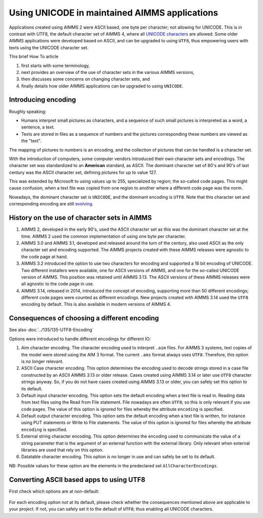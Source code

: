 Using UNICODE in maintained AIMMS applications
==============================================

.. meta::
   :description: Converting one-byte per character AIMMS apps deploying UTF8 character sets, including Far East and Emoji's.
   :keywords: evolution, single byte character, two byte character, UNICODE, ASCII, encoding.

Applications created using AIMMS 2 were ASCII based, one byte per character; not allowing for UNICODE. This is in contrast with UTF8, the default character set of AIMMS 4, where all `UNICODE characters <https://en.wikipedia.org/wiki/List_of_Unicode_characters>`_ are allowed. Some older AIMMS applications were developed based on ASCII, and can be upgraded to using ``UTF8``, thus empowering users with texts using the UNICODE character set.

This brief How To article 

#. first starts with some terminology,

#. next provides an overview of the use of character sets in the various AIMMS versions, 

#. then discusses some concerns on changing character sets, and

#. finally details how older AIMMS applications can be upgraded to using ``UNICODE``.

Introducing encoding
--------------------

Roughly speaking:

* Humans interpret small pictures as characters, and a sequence of such small pictures is interpreted as a word, a sentence, a text.

* Texts are stored in files as a sequence of numbers and the pictures corresponding these numbers are viewed as the "text".

The mapping of pictures to numbers is an encoding, and the collection of pictures that can be handled is a character set.

With the introduction of computers, some computer vendors introduced their own character sets and encodings. 
The character set was standardized to an **American** standard, as ASCII.
The dominant character set of 80's and 90's of last century was the ASCII character set, defining pictures for up to value 127.

This was extended by Microsoft to using values up to 255, specialized by region; the so-called code pages. 
This might cause confusion, when a text file was copied from one region to another where a different code page was the norm.

Nowadays, the dominant character set is ``UNICODE``, and the dominant encoding is ``UTF8``. 
Note that this character set and corresponding encoding are still `evolving <https://en.wikibooks.org/wiki/Unicode/Versions>`_.

History on the use of character sets in AIMMS
---------------------------------------------

#.  AIMMS 2, developed in the early 90's, used the ASCII character set as this was the dominant character set at the time. 
    AIMMS 2 used the common implementation of using one byte per character.

#.  AIMMS 3.0 and AIMMS 3.1, developed and released around the turn of the century, also used ASCII as the only character set and encoding supported. 
    The AIMMS projects created with these AIMMS releases were agnostic to the code page at hand.

#.  AIMMS 3.2 introduced the option to use two characters for encoding and supported a 16 bit encoding of UNICODE. 
    Two different installers were available, one for ASCII versions of AIMMS, and one for the so-called UNICODE version of AIMMS. 
    This position was retained until AIMMS 3.13. 
    The ASCII versions of these AIMMS releases were all agnostic to the code page in use.

#.  AIMMS 3.14, released in 2014, introduced the concept of encoding, supporting more than 50 different encodings; 
    different code pages were counted as different encodings. 
    New projects created with AIMMS 3.14 used the ``UTF8`` encoding by default. 
    This is also available in modern versions of AIMMS 4. 


Consequences of choosing a different encoding
---------------------------------------------

See also :doc:`../135/135-UTF8-Encoding`

Options were introduced to handle different encodings for different IO:

#.  Aim character encoding.
    The character encoding used to interpret ``.aim`` files. 
    For AIMMS 3 systems, text copies of the model were stored using the AIM 3 format.
    The current ``.ams`` format always uses ``UTF8``. Therefore, this option is no longer relevant.

#.  ASCII Case character encoding.
    This option determines the encoding used to decode strings stored in a case file constructed by an ASCII AIMMS 3.13 or older release. 
    Cases created using AIMMS 3.14 or later use ``UTF8`` character strings anyway.
    So, if you do not have cases created using AIMMS 3.13 or older, you can safely set this option to its default.

#.  Default input character encoding.
    This option sets the default encoding when a text file is read in.
    Reading data from text files using the Read from File statement.
    File nowadays are often ``UTF8``; so this is only relevant if you use code pages.
    The value of this option is ignored for files whereby the attribute ``encoding`` is specified.

#.  Default output character encoding.
    This option sets the default encoding when a text file is written, for instance using PUT statements or Write to File statements.
    The value of this option is ignored for files whereby the attribute ``encoding`` is specified.

#.  External string character encoding. 
    This option determines the encoding used to communicate the value of a string parameter that is the argument of an external function with the external library.
    Only relevant when external libraries are used that rely on this option.

#.  Datatable character encoding.
    This option is no longer in use and can safely be set to its default.

NB: Possible values for these option are the elements in the predeclared set ``AllCharacterEncodings``.

Converting ASCII based apps to using UTF8
-----------------------------------------

First check which options are at non-default:

.. figure:: images/NonDefaultEncodings.png
    :align: center

For each encoding option not at its default, please check whether the consequences mentioned above are applicable to your project. 
If not, you can safely set it to the default of ``UTF8``; thus enabling all UNICODE characters.
